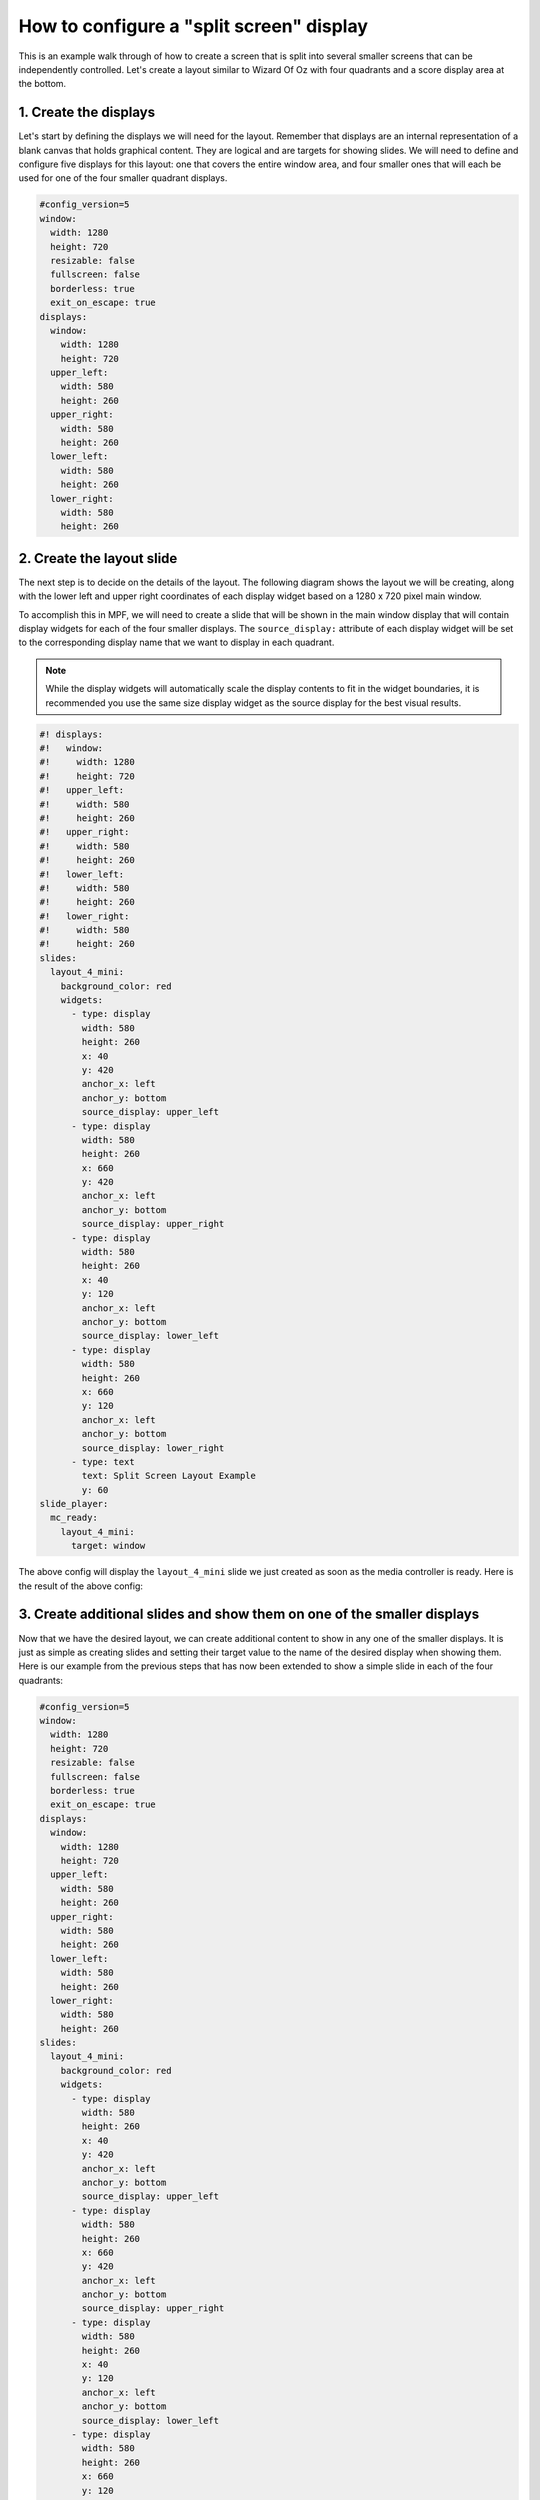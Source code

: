 How to configure a "split screen" display
=========================================

This is an example walk through of how to create a screen that is split into several smaller screens that can be
independently controlled. Let's create a layout similar to Wizard Of Oz with four quadrants and a score display area
at the bottom.

1. Create the displays
----------------------

Let's start by defining the displays we will need for the layout. Remember that displays are an internal
representation of a blank canvas that holds graphical content. They are logical and are targets for showing slides.
We will need to define and configure five displays for this layout: one that covers the entire window area, and
four smaller ones that will each be used for one of the four smaller quadrant displays.

.. code-block:: mpf-mc-config

   #config_version=5
   window:
     width: 1280
     height: 720
     resizable: false
     fullscreen: false
     borderless: true
     exit_on_escape: true
   displays:
     window:
       width: 1280
       height: 720
     upper_left:
       width: 580
       height: 260
     upper_right:
       width: 580
       height: 260
     lower_left:
       width: 580
       height: 260
     lower_right:
       width: 580
       height: 260

2. Create the layout slide
--------------------------

The next step is to decide on the details of the layout. The following diagram shows the layout we will be creating,
along with the lower left and upper right coordinates of each display widget based on a 1280 x 720 pixel main window.

.. image:: /displays/images/split_screen_layout.png

To accomplish this in MPF, we will need to create a slide that will be shown in the main window display that will
contain display widgets for each of the four smaller displays. The ``source_display:`` attribute of each display
widget will be set to the corresponding display name that we want to display in each quadrant.

.. note::
   While the display widgets will automatically scale the display contents to fit in the widget boundaries, it is
   recommended you use the same size display widget as the source display for the best visual results.

.. code-block:: mpf-mc-config

   #! displays:
   #!   window:
   #!     width: 1280
   #!     height: 720
   #!   upper_left:
   #!     width: 580
   #!     height: 260
   #!   upper_right:
   #!     width: 580
   #!     height: 260
   #!   lower_left:
   #!     width: 580
   #!     height: 260
   #!   lower_right:
   #!     width: 580
   #!     height: 260
   slides:
     layout_4_mini:
       background_color: red
       widgets:
         - type: display
           width: 580
           height: 260
           x: 40
           y: 420
           anchor_x: left
           anchor_y: bottom
           source_display: upper_left
         - type: display
           width: 580
           height: 260
           x: 660
           y: 420
           anchor_x: left
           anchor_y: bottom
           source_display: upper_right
         - type: display
           width: 580
           height: 260
           x: 40
           y: 120
           anchor_x: left
           anchor_y: bottom
           source_display: lower_left
         - type: display
           width: 580
           height: 260
           x: 660
           y: 120
           anchor_x: left
           anchor_y: bottom
           source_display: lower_right
         - type: text
           text: Split Screen Layout Example
           y: 60
   slide_player:
     mc_ready:
       layout_4_mini:
         target: window

The above config will display the ``layout_4_mini`` slide we just created as soon as the media controller is ready.
Here is the result of the above config:

.. image:: /displays/images/split_screen_example.png

3. Create additional slides and show them on one of the smaller displays
------------------------------------------------------------------------

Now that we have the desired layout, we can create additional content to show in any one of the smaller displays. It
is just as simple as creating slides and setting their target value to the name of the desired display when showing
them. Here is our example from the previous steps that has now been extended to show a simple slide in each of the
four quadrants:

.. code-block:: mpf-mc-config

   #config_version=5
   window:
     width: 1280
     height: 720
     resizable: false
     fullscreen: false
     borderless: true
     exit_on_escape: true
   displays:
     window:
       width: 1280
       height: 720
     upper_left:
       width: 580
       height: 260
     upper_right:
       width: 580
       height: 260
     lower_left:
       width: 580
       height: 260
     lower_right:
       width: 580
       height: 260
   slides:
     layout_4_mini:
       background_color: red
       widgets:
         - type: display
           width: 580
           height: 260
           x: 40
           y: 420
           anchor_x: left
           anchor_y: bottom
           source_display: upper_left
         - type: display
           width: 580
           height: 260
           x: 660
           y: 420
           anchor_x: left
           anchor_y: bottom
           source_display: upper_right
         - type: display
           width: 580
           height: 260
           x: 40
           y: 120
           anchor_x: left
           anchor_y: bottom
           source_display: lower_left
         - type: display
           width: 580
           height: 260
           x: 660
           y: 120
           anchor_x: left
           anchor_y: bottom
           source_display: lower_right
         - type: text
           text: Split Screen Layout Example
           y: 60
     slide_1:
       background_color: green
       widgets:
         - type: text
           text: upper left
     slide_2:
       background_color: yellow
       widgets:
         - type: text
           text: upper right
         - type: ellipse
           color: navy
           height: 150
           width: 350
     slide_3:
       widgets:
         - type: text
           text: lower left
         - type: bezier
           points: 0, 0, 100, 250, 250, 50, 400, 250
           color: lime
           thickness: 5
     slide_4:
       background_color: magenta
       widgets:
         - type: text
           text: lower right
           font_size: 40
   slide_player:
     mc_ready:
       layout_4_mini:
         target: window
       slide_1:
         target: upper_left
       slide_2:
         target: upper_right
       slide_3:
         target: lower_left
       slide_4:
         target: lower_right

The above config results in the following output:

.. image:: /displays/images/split_screen_example_2.png

4. Conclusion
-------------

You should now have a good working example on how to create a split screen layout and how easy it is to target your
slides to a specific display. You could easily extend this example to display the current scores in the bottom section
of the layout or put nice frames or other graphics around the displays. Remember, if you target the ``window`` display
with a different slide your ``layout_4_mini`` slide will be replaced and your nice 4 quadrant layout will no longer
be visible. This allows you to have an infinite number of possible layout slides and change them according to the
context of your game.
